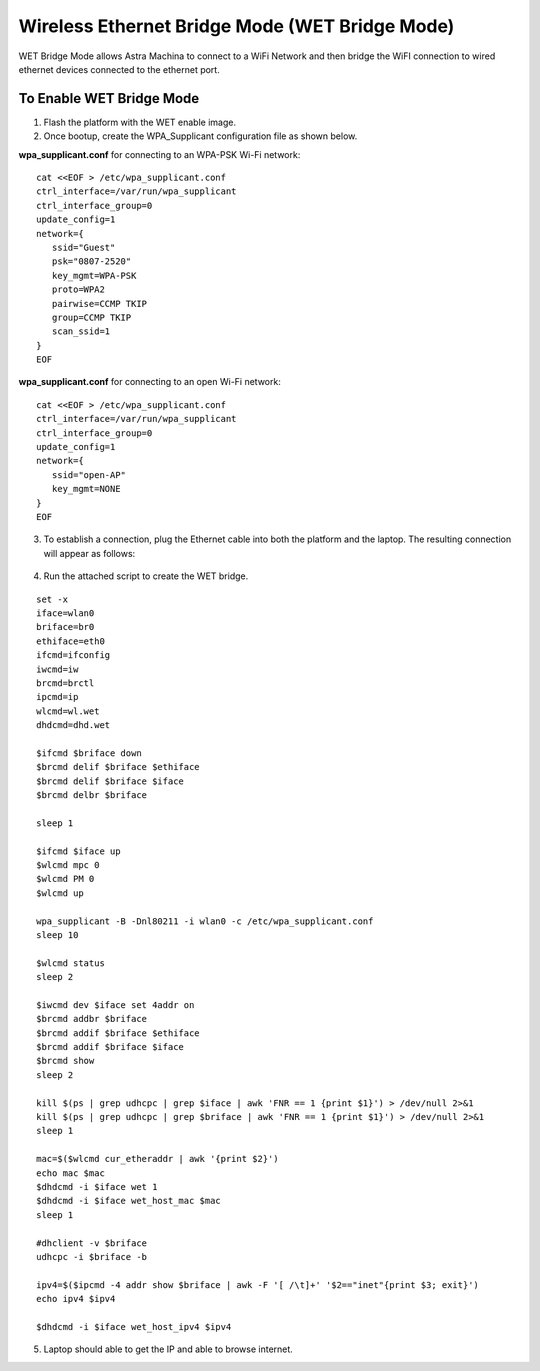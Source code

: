 ================================================
Wireless Ethernet Bridge Mode (WET Bridge Mode)
================================================

WET Bridge Mode allows Astra Machina to connect to a WiFi Network and
then bridge the WiFI connection to wired ethernet devices connected to the
ethernet port.

To Enable WET Bridge Mode
=========================

1. Flash the platform with the WET enable image.

2. Once bootup, create the WPA_Supplicant configuration file as shown
   below.

**wpa_supplicant.conf** for connecting to an WPA-PSK Wi-Fi network:

::

   cat <<EOF > /etc/wpa_supplicant.conf
   ctrl_interface=/var/run/wpa_supplicant
   ctrl_interface_group=0
   update_config=1
   network={
      ssid="Guest"
      psk="0807-2520"
      key_mgmt=WPA-PSK
      proto=WPA2
      pairwise=CCMP TKIP
      group=CCMP TKIP
      scan_ssid=1
   }
   EOF

**wpa_supplicant.conf** for connecting to an open Wi-Fi network:

::

   cat <<EOF > /etc/wpa_supplicant.conf
   ctrl_interface=/var/run/wpa_supplicant
   ctrl_interface_group=0
   update_config=1
   network={
      ssid="open-AP"
      key_mgmt=NONE
   }
   EOF

3. To establish a connection, plug the Ethernet cable into both the
   platform and the laptop. The resulting connection will appear as
   follows:

.. figure:: media/wet_bridge_diagram.png

4. Run the attached script to create the WET bridge.

::

   set -x
   iface=wlan0
   briface=br0
   ethiface=eth0
   ifcmd=ifconfig
   iwcmd=iw
   brcmd=brctl
   ipcmd=ip
   wlcmd=wl.wet
   dhdcmd=dhd.wet

   $ifcmd $briface down
   $brcmd delif $briface $ethiface
   $brcmd delif $briface $iface
   $brcmd delbr $briface

   sleep 1

   $ifcmd $iface up
   $wlcmd mpc 0
   $wlcmd PM 0
   $wlcmd up

   wpa_supplicant -B -Dnl80211 -i wlan0 -c /etc/wpa_supplicant.conf
   sleep 10

   $wlcmd status
   sleep 2

   $iwcmd dev $iface set 4addr on
   $brcmd addbr $briface
   $brcmd addif $briface $ethiface
   $brcmd addif $briface $iface
   $brcmd show
   sleep 2

   kill $(ps | grep udhcpc | grep $iface | awk 'FNR == 1 {print $1}') > /dev/null 2>&1
   kill $(ps | grep udhcpc | grep $briface | awk 'FNR == 1 {print $1}') > /dev/null 2>&1
   sleep 1

   mac=$($wlcmd cur_etheraddr | awk '{print $2}')
   echo mac $mac
   $dhdcmd -i $iface wet 1
   $dhdcmd -i $iface wet_host_mac $mac
   sleep 1

   #dhclient -v $briface
   udhcpc -i $briface -b

   ipv4=$($ipcmd -4 addr show $briface | awk -F '[ /\t]+' '$2=="inet"{print $3; exit}')
   echo ipv4 $ipv4

   $dhdcmd -i $iface wet_host_ipv4 $ipv4

5. Laptop should able to get the IP and able to browse internet.
